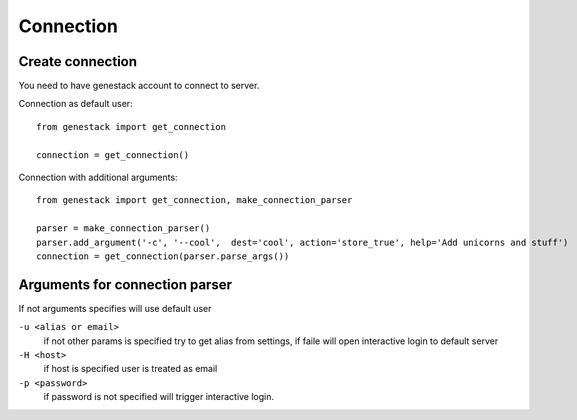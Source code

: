 Connection
==========

Create connection
-----------------

You need to have genestack account to connect to server.

Connection as default user::

    from genestack import get_connection

    connection = get_connection()

Connection with additional arguments::

    from genestack import get_connection, make_connection_parser

    parser = make_connection_parser()
    parser.add_argument('-c', '--cool',  dest='cool', action='store_true', help='Add unicorns and stuff')
    connection = get_connection(parser.parse_args())

Arguments for connection parser
-------------------------------
If not arguments specifies will use default user

``-u <alias or email>``
  if not other params is specified try to get alias from settings, if faile will open interactive login to default server
``-H <host>``
  if host is specified user is treated as email
``-p <password>``
  if password is not specified will trigger interactive login.


